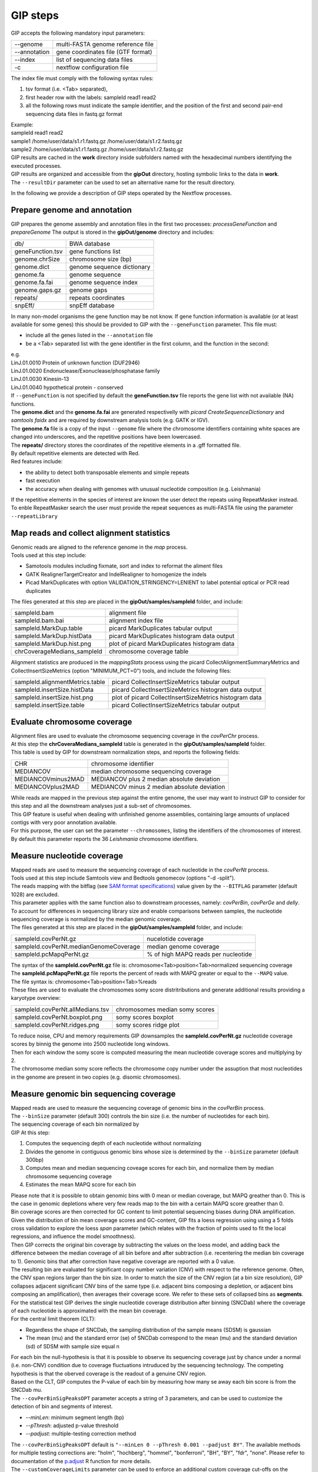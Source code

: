 #########
GIP steps
#########

GIP accepts the following mandatory input parameters:

+----------------+-----------------------------------+    
| \-\-genome     | multi-FASTA genome reference file |
+----------------+-----------------------------------+
| \-\-annotation | gene coordinates file (GTF format)|
+----------------+-----------------------------------+
| \-\-index      | list of sequencing data files     |
+----------------+-----------------------------------+
| \-c            | nextflow configuration file       |
+----------------+-----------------------------------+

| The index file must comply with the following syntax rules:

1. tsv format (i.e. <Tab> separated), 
2. first header row with the labels: sampleId   read1    read2
3. all the following rows must indicate the sample identifier, and the position of the first and second pair-end sequencing data files in fastq.gz format

| Example:   
| sampleId        read1    read2  
| sample1 /home/user/data/s1.r1.fastq.gz  /home/user/data/s1.r2.fastq.gz  
| sample2 /home/user/data/s1.r1.fastq.gz  /home/user/data/s1.r2.fastq.gz  

| GIP results are cached in the **work** directory inside subfolders named with the hexadecimal numbers identifying the executed processes.       
| GIP results are organized and accessible from the **gipOut** directory, hosting symbolic links to the data in **work**.
| The ``--resultDir`` parameter can be used to set an alternative name for the result directory.


In the following we provide a description of GIP steps operated by the Nextflow processes.

Prepare genome and annotation
-----------------------------
GIP prepares the genome assembly and annotation files in the first two processes: *processGeneFunction* and *prepareGenome*
The output is stored in the **gipOut/genome** directory and includes:

+-----------------+----------------------------+
| db/             | BWA database               |
+-----------------+----------------------------+
| geneFunction.tsv| gene functions list        |
+-----------------+----------------------------+
| genome.chrSize  | chromosome size (bp)       |
+-----------------+----------------------------+
| genome.dict     | genome sequence dictionary |
+-----------------+----------------------------+
| genome.fa       | genome sequence            |
+-----------------+----------------------------+
| genome.fa.fai   | genome sequence index      |
+-----------------+----------------------------+
| genome.gaps.gz  | genome gaps                |
+-----------------+----------------------------+
| repeats/        | repeats coordinates        |
+-----------------+----------------------------+
| snpEff/         | snpEff database            |
+-----------------+----------------------------+

| In many non-model organisms the gene function may be not know. If gene function information is available (or at least available for some genes) this should be provided to GIP with the ``--geneFunction`` parameter. This file must:

* include all the genes listed in the ``--annotation`` file
* be a <Tab> separated list with the gene identifier in the first column, and the function in the second:   

| e.g.
| LinJ.01.0010	Protein of unknown function (DUF2946)
| LinJ.01.0020	Endonuclease/Exonuclease/phosphatase family
| LinJ.01.0030	Kinesin-13
| LinJ.01.0040	hypothetical protein - conserved

| If ``--geneFunction`` is not specified by default the **geneFunction.tsv** file reports the gene list with not available (NA) functions.
| The **genome.dict** and the **genome.fa.fai** are generated respectivelly with *picard CreateSequenceDictionary* and *samtools faidx* and are required by downstream analysis tools (e.g. GATK or IGV). 
| The **genome.fa** file is a copy of the input ``--genome`` file where the chromosome identifiers containing white spaces are changed into underscores, and the repetitive positions have been lowercased.
| The **repeats/** directory stores the coordinates of the repetitive elements in a .gff formatted file.
| By default repetitive elements are detected with Red.
| Red features include:

* the ability to detect both transposable elements and simple repeats
* fast execution
* the accuracy when dealing with genomes with unusual nucleotide composition (e.g. Leishmania)

| If the repetitive elements in the species of interest are known the user detect the repeats using RepeatMasker instead.
| To enble RepeatMasker search the user must provide the repeat sequences as multi-FASTA file using the parameter ``--repeatLibrary``



Map reads and collect alignment statistics
------------------------------------------

| Genomic reads are aligned to the reference genome in the *map* process. 
| Tools used at this step include:

* Samotools modules including fixmate, sort and index to reformat the aliment files
* GATK RealignerTargetCreator and IndelRealigner to homogenize the indels
* Picad MarkDuplicates with option VALIDATION_STRINGENCY=LENIENT to label potential optical or PCR read duplicates

| The files generated at this step are placed in the **gipOut/samples/sampleId** folder, and include:

+-----------------------------+-----------------------------------------------+
| sampleId.bam                | alignment file                                |
+-----------------------------+-----------------------------------------------+
| sampleId.bam.bai            | alignment index file                          |
+-----------------------------+-----------------------------------------------+
| sampleId.MarkDup.table      | picard MarkDuplicates tabular output          |
+-----------------------------+-----------------------------------------------+
| sampleId.MarkDup.histData   | picard MarkDuplicates histogram data output   |
+-----------------------------+-----------------------------------------------+
| sampleId.MarkDup.hist.png   | plot of picard MarkDuplicates histogram data  |
+-----------------------------+-----------------------------------------------+
| chrCoverageMedians_sampleId | chromosome coverage table                     |
+-----------------------------+-----------------------------------------------+

| Alignment statistics are produced in the *mappingStats* process using the picard CollectAlignmentSummaryMetrics and CollectInsertSizeMetrics (option "MINIMUM_PCT=0") tools, and include the following files:

+---------------------------------+--------------------------------------------------------+
| sampleId.alignmentMetrics.table | picard CollectInsertSizeMetrics tabular output         |
+---------------------------------+--------------------------------------------------------+
| sampleId.insertSize.histData    | picard CollectInsertSizeMetrics histogram data output  |
+---------------------------------+--------------------------------------------------------+
| sampleId.insertSize.hist.png    | plot of picard CollectInsertSizeMetrics histogram data |
+---------------------------------+--------------------------------------------------------+
| sampleId.insertSize.table       | picard CollectInsertSizeMetrics tabular output         |
+---------------------------------+--------------------------------------------------------+



Evaluate chromosome coverage
----------------------------

| Alignment files are used to evaluate the chromosome sequencing coverage in the *covPerChr* process.
| At this step the  **chrCoveraMedians_sampleId** table is generated in the **gipOut/samples/sampleId** folder.
| This table is used by GIP for downstream normalization steps, and reports the following fields:

+--------------------+---------------------------------------------+
| CHR	             | chromosome identifier                       |
+--------------------+---------------------------------------------+
| MEDIANCOV	     | median chromosome sequencing coverage       |
+--------------------+---------------------------------------------+
| MEDIANCOVminus2MAD | MEDIANCOV plus 2 median absolute deviation  |	
+--------------------+---------------------------------------------+
| MEDIANCOVplus2MAD  | MEDIANCOV minus 2 median absolute deviation |
+--------------------+---------------------------------------------+

| While reads are mapped in the previous step against the entire genome, the user may want to instruct GIP to consider for this step and all the downstream analyses just a sub-set of chromosomes. 
| This GIP feature is useful when dealing with unfinished genome assemblies, containing large amounts of unplaced contigs with very poor annotation available.
| For this purpose, the user can set the parameter ``--chromosomes``, listing the identifiers of the chromosomes of interest.
| By default this parameter reports the 36 *Leishmania* chromosome identifiers.


Measure nucleotide coverage
---------------------------

| Mapped reads are used to measure the sequencing coverage of each nucleotide in the *covPerNt* process.
| Tools used at this step include Samtools view and Bedtools genomecov (options "-d -split").
| The reads mapping with the bitflag (see `SAM format specifications <https://samtools.github.io/hts-specs/SAMv1.pdf>`_) value given by the ``--BITFLAG`` parameter (default 1028) are excluded.
| This parameter applies with the same function also to downstream processes, namely: *covPerBin*, *covPerGe* and *delly*.
| To account for differences in sequencing library size and enable comparisons between samples, the nucleotide sequencing coverage is normalized by the median genomic coverage.
| The files generated at this step are placed in the **gipOut/samples/sampleId** folder, and include:

+----------------------------------------+-------------------------------------+
| sampleId.covPerNt.gz                   | nucelotide coverage                 |
+----------------------------------------+-------------------------------------+
| sampleId.covPerNt.medianGenomeCoverage | median genome coverage              |
+----------------------------------------+-------------------------------------+
| sampleId.pcMapqPerNt.gz                | % of high MAPQ reads per nucleotide |
+----------------------------------------+-------------------------------------+

| The syntax of the **sampleId.covPerNt.gz** file is: chromosome<Tab>position<Tab>normalized sequencing coverage
| The **sampleId.pcMapqPerNt.gz** file reports the percent of reads with MAPQ greater or equal to the ``--MAPQ`` value.
| The file syntax is: chromosome<Tab>position<Tab>%reads
| These files are used to evaluate the chromosomes somy score distritributions and generate additional results providing a karyotype overview: 

+----------------------------------+----------------------------------+
| sampleId.covPerNt.allMedians.tsv |  chromosomes median somy scores  | 
+----------------------------------+----------------------------------+
| sampleId.covPerNt.boxplot.png    |  somy scores boxplot             |
+----------------------------------+----------------------------------+
| sampleId.covPerNt.ridges.png     |  somy scores ridge plot          |
+----------------------------------+----------------------------------+

| To reduce noise, CPU and memory requirements GIP downsamples the **sampleId.covPerNt.gz** nucleotide coverage scores by binnig the genome into 2500 nucleotide long windows. 
| Then for each window the somy score is computed measuring the mean nucleotide coverage scores and multiplying by 2.
| The chromosome median somy score reflects the chromosome copy number under the assuption that most nucleotides in the genome are present in two copies (e.g. disomic chromosomes).


Measure genomic bin sequencing coverage
---------------------------------------

| Mapped reads are used to measure the sequencing coverage of genomic bins in the *covPerBin* process.
| The ``--binSize`` parameter (default 300) controls the bin size (i.e. the number of nucleotides for each bin).
| The sequencing coverage of each bin normalized by 

| GIP At this step:

1. Computes the sequencing depth of each nucleotide without normalizing 
2. Divides the genome in contiguous genomic bins whose size is determined by the ``--binSize`` parameter (default 300bp)
3. Computes mean and median sequencing coveage scores for each bin, and normalize them by median chromosome sequencing coverage
4. Estimates the mean MAPQ score for each bin  

| Please note that it is possible to obtain genomic bins with 0 mean or median coverage, but MAPQ greather than 0. This is the case in genomic depletions where very few reads map to the bin with a certain MAPQ score greather than 0. 
| Bin coverage scores are then corrected for GC content to limit potential sequencing biases during DNA amplification. Given the distribution of bin mean coverage scores and GC-content, GIP fits a loess regression using using a 5 folds cross validation to explore the loess *span* parameter (which relates with the fraction of points used to fit the local regressions, and influence the model smoothness).
| Then GIP corrects the original bin coverage by subtracting the values on the loess model, and adding back the difference between the median coverage of all bin before and after subtraction (i.e. recentering the median bin coverage to 1). Genomic bins that after correction have negative coverage are reported with a 0 value.


| The resulting bin are evaluated for significant copy number variation (CNV) with respect to the reference genome. Often, the CNV span regions larger than the bin size. In order to match the size of the CNV region (at a bin size resolution), GIP collapses adjacent significant CNV bins of the same type (i.e. adjacent bins composing a depletion, or adjacent bins composing an amplification), then averages their coverage score. We refer to these sets of collapsed bins as **segments**.

| For the statistical test GIP derives the single nucleotide coverage distribution after binning (SNCDab) where the coverage of each nucleotide is approximated with the mean bin coverage.  
| For the central limit theorem (CLT):

* Regardless the shape of SNCDab, the sampling distribution of the sample means (SDSM) is gaussian
* The mean (mu) and the standard error (se) of SNCDab correspond to the mean (mu) and the standard deviation (sd) of SDSM with sample size equal n
              
| For each bin the null-hypothesis is that it is possible to observe its sequencing coverage just by chance under a normal (i.e. non-CNV) condition due to coverage fluctuations intruduced by the sequencing technology. The competing hypothesis is that the oberved coverage is the readout of a genuine CNV region.
| Based on the CLT, GIP computes the P-value of each bin by measuring how many se away each bin score is from the SNCDab mu.

| The ``--covPerBinSigPeaksOPT`` parameter accepts a string of 3 parameters, and can be used to customize the detection of bin and segments of interest.

* *--minLen*:  minimum segment length (bp)
* *--pThresh*: adjusted p-value threshold 
* *--padjust*: multiple-testing correction method

| The ``--covPerBinSigPeaksOPT`` default is ``"--minLen 0 --pThresh 0.001 --padjust BY"``. The available methods for multiple testing corrections are: "holm", "hochberg", "hommel", "bonferroni", "BH", "BY", "fdr", "none". Please refer to documentation of the `p.adjust <https://www.rdocumentation.org/packages/stats/versions/3.6.2/topics/p.adjust>`_ R function for more details.

| The ``--customCoverageLimits`` parameter can be used to enforce an additional custom coverage cut-offs on the statistically significant bins and segments (and genes, see below). This parameter accepts two numbers: N1, N2 (default 1.5 0.5). Significant CNV bins and segments are selected to have a coverage > N1 (for amplifications) or < N2 (for depletions). 

| The *covPerBin* process returns the following files in the **gipOut/samples/sampleId** folder


+------------------------------------------------+------------------------------------------------+
| sampleId.covPerBin.gz                          | genomic bin coverage                           |
+------------------------------------------------+------------------------------------------------+
| sampleId.covPerBin.plot.all.png                | bin coverage genome overview                   |
+------------------------------------------------+------------------------------------------------+
| sampleId.covPerBin.plot.byChr.pdf              | bin coverage chromosome overview (slides)      |
+------------------------------------------------+------------------------------------------------+
| sampleId.covPerBin.plot.faceting.png           | bin coverage chromosome overview (multi-panel) |      
+------------------------------------------------+------------------------------------------------+
| sampleId.covPerBin.plot.tsv.gz                 | bin coverage plots data                        |
+------------------------------------------------+------------------------------------------------+
| sampleId.covPerBin.significant.bins.tsv.gz     | significant bins                               |
+------------------------------------------------+------------------------------------------------+
| sampleId.covPerBin.significant.segments.tsv.gz | significant segments                           |
+------------------------------------------------+------------------------------------------------+
| sampleId.covPerBin.significant.stats           | statistical test info                          |
+------------------------------------------------+------------------------------------------------+

| In all three plots, the bins with mean MAPQ lower than ``--MAPQ`` are shown in gray. The statistically significant bins corresponding to amplifications and depletions are shown respectivelly in orange and blu. The y-axis minimum and maximum limits can be set with the parameter ``--binPlotYlim`` (default ``"0 3"``). Depending on the genome size the overview plots may result too small and unreadable. The parameter ``--binOverviewSize`` accepts two integers controlling respectivelly the plots heights and the widths (default ``"400 1000"``). The values specified with the ``--customCoverageLimits`` parameter will be highligthed with red dashed lines.



Measure gene sequencing coverage
--------------------------------

| Mapped reads are used to measure the mean sequencing coverage of annotated genes in the *covPerGe* process.  
| To estimate the mean coverage the N bases are not considered. GIP normalizes the coverage scores by the chromosome median coverage. correct for potential GC-content biases at gene level GIP utilizes the same approach described for genomic bins (see above).To detect statistically significant CNV genes GIP fits a gaussian mixture distribution with 2 components. One distribution accounting for the vast majority of observations fitting the coverage of non-CNV genes (central distribution), and another distribution fitting the CNV genes (outliers distribution). The cental distributions represents the-null hypothesis under which a given coverage value is merely caused by artefact fluctuations in sequencing depth, rather than a genuine, biologically meaningful gene amplification or depletion. To test CNV significance GIP uses the mean and the standard deviation of the central distribution and assigns a z-score and a p-value to all genes. Significant genes with a mean MAPQ score lower than ``--MAPQ`` are discarded. In the same way as for genomic bins, the parameter ``--customCoverageLimits``can be used to enforce custom coverage threshold on significant genes. The parameter ``--covPerGeSigPeaksOPT`` accepts  a string of 3 parameters and can be used to control the statical test.

* pThresh: adjusted p-value threshold 
* padjust: method for multiple testing correction
* minLen:  minimum gene size (bp)

| The default is ``covPerGeSigPeaksOPT="--pThresh 0.001 --padjust BH --minLen 0"``. As for genomic bins, the available methods for multiple testing corrections are: "holm", "hochberg", "hommel", "bonferroni", "BH", "BY", "fdr", "none". Please refer to documentation of the `p.adjust <https://www.rdocumentation.org/packages/stats/versions/3.6.2/topics/p.adjust>`_ R function for more details.

| The *covPerGe* process returns the following files in the **gipOut/samples/sampleId** folder


+--------------------------------------+-----------------------------+
| sampleId.covPerGe.gz                 | gene sequencing coverage    |
+--------------------------------------+-----------------------------+
| sampleId.covPerGe.significant.tsv    | significant gene CNVs       |
+--------------------------------------+-----------------------------+
| sampleId.covPerGe.significant.stats  | statistical test info       |
+--------------------------------------+-----------------------------+
| sampleId.covPerGeKaryoplot/          | folder with CNV genes plots |
+--------------------------------------+-----------------------------+

The **sampleId.covPerGeKaryoplot/** folder includes plot generated with the `karyoploteR <https://www.bioconductor.org/packages/release/bioc/html/karyoploteR.html>`_ package. Only chromosomes hosting significant gene CNVs are shown. Amplified genes are shown in orange, whereas depleted genes are shown in blue. If any, the repetitive elements located in proximity of gene CNVs are marked in the bottom part of the plots. The ``--repeatRange`` parameter can be used to set the maximum distance (in nucleotides) from each gene CNVs in which repeats are labelled.


Detect and annotate single nucleotide variants
----------------------------------------------

| The single nucleotide variants (SNVs) are detected in the *freebayes* process using the `freebayes <https://arxiv.org/abs/1207.3907>`_ program. Reads with MAPQ score < than ``--MAPQ`` are not used for detection. The user can specify freebayes options through the ``--freebayesOPT`` parameter. Its default is ``--read-indel-limit 1 --read-mismatch-limit 3 --read-snp-limit 3 --hwe-priors-off --binomial-obs-priors-off --allele-balance-priors-off  --min-alternate-fraction 0.05 --min-base-quality 5 --min-alternate-count 2 --pooled-continuous``. Please refer to the `freebayes manual <https://github.com/ekg/freebayes>`_ for more details.
| SNV mapping to predicted repetitive elements are discarded. The ``--filterFreebayesOPT`` parameter can be use to enforce additional quality filters on the predicted SNVs. 


